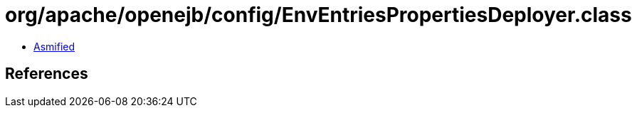 = org/apache/openejb/config/EnvEntriesPropertiesDeployer.class

 - link:EnvEntriesPropertiesDeployer-asmified.java[Asmified]

== References

